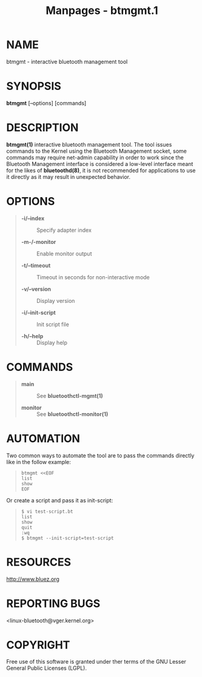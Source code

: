 #+TITLE: Manpages - btmgmt.1
* NAME
btmgmt - interactive bluetooth management tool

* SYNOPSIS
*btmgmt* [--options] [commands]

* DESCRIPTION
*btmgmt(1)* interactive bluetooth management tool. The tool issues
commands to the Kernel using the Bluetooth Management socket, some
commands may require net-admin capability in order to work since the
Bluetooth Management interface is considered a low-level interface meant
for the likes of *bluetoothd(8)*, it is not recommended for applications
to use it directly as it may result in unexpected behavior.

* OPTIONS

#+begin_quote
- *-i/--index* :: Specify adapter index

- *-m-/-monitor* :: Enable monitor output

- *-t/--timeout* :: Timeout in seconds for non-interactive mode

- *-v/--version* :: Display version

- *-i/--init-script* :: Init script file

- *-h/--help* :: Display help

#+end_quote

* COMMANDS

#+begin_quote
- *main* :: See *bluetoothctl-mgmt(1)*

- *monitor* :: See *bluetoothctl-monitor(1)*

#+end_quote

* AUTOMATION
Two common ways to automate the tool are to pass the commands directly
like in the follow example:

#+begin_quote

#+begin_quote
#+begin_example
btmgmt <<EOF
list
show
EOF
#+end_example

#+end_quote

#+end_quote

Or create a script and pass it as init-script:

#+begin_quote

#+begin_quote
#+begin_example
$ vi test-script.bt
list
show
quit
:wq
$ btmgmt --init-script=test-script
#+end_example

#+end_quote

#+end_quote

* RESOURCES
<http://www.bluez.org>

* REPORTING BUGS
<linux-bluetooth@vger.kernel.org>

* COPYRIGHT
Free use of this software is granted under ther terms of the GNU Lesser
General Public Licenses (LGPL).
